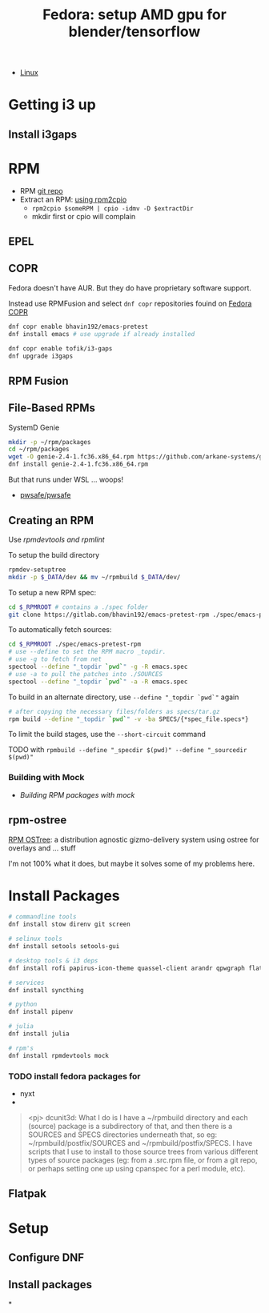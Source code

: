 :PROPERTIES:
:ID:       8b93d9a6-746f-4480-8ef5-45310e03b783
:END:
#+TITLE: Fedora: setup AMD gpu for blender/tensorflow
#+CATEGORY: slips
#+TAGS:

+ [[id:bdae77b1-d9f0-4d3a-a2fb-2ecdab5fd531][Linux]]



* Getting i3 up

** Install i3gaps

* RPM

+ RPM [[https://src.fedoraproject.org/rpms/*][git repo]]
+ Extract an RPM: [[https://ftp.rpm.org/max-rpm/s1-rpm-miscellania-rpm2cpio.html][using rpm2cpio]]
  - =rpm2cpio $someRPM | cpio -idmv -D $extractDir=
  - mkdir first or cpio will complain

** EPEL

** COPR

Fedora doesn't have AUR. But they do have proprietary software support.

Instead use RPMFusion and select =dnf copr= repositories fouind on [[https://copr.fedorainfracloud.org][Fedora COPR]]

#+begin_src sh :eval no
dnf copr enable bhavin192/emacs-pretest
dnf install emacs # use upgrade if already installed

dnf copr enable tofik/i3-gaps
dnf upgrade i3gaps
#+end_src

** RPM Fusion

** File-Based RPMs

SystemD Genie

#+begin_src sh :eval no
mkdir -p ~/rpm/packages
cd ~/rpm/packages
wget -O genie-2.4-1.fc36.x86_64.rpm https://github.com/arkane-systems/genie/releases/download/v2.4/genie-2.4-1.fc36.x86_64.rpm
dnf install genie-2.4-1.fc36.x86_64.rpm
#+end_src

But that runs under WSL ... woops!

+ [[https://github.com/pwsafe/pwsafe/releases/download/1.15.0/passwordsafe-fedora36-1.15.rpm][pwsafe/pwsafe]]

** Creating an RPM

Use [[rpmdevtools and rpmlint][rpmdevtools and rpmlint]]

To setup the build directory

#+begin_src sh :eval no
rpmdev-setuptree
mkdir -p $_DATA/dev && mv ~/rpmbuild $_DATA/dev/
#+end_src

To setup a new RPM spec:

#+begin_src sh :eval no
cd $_RPMROOT # contains a ./spec folder
git clone https://gitlab.com/bhavin192/emacs-pretest-rpm ./spec/emacs-pretest-rpm
#+end_src

To automatically fetch sources:

#+begin_src sh :eval no
cd $_RPMROOT ./spec/emacs-pretest-rpm
# use --define to set the RPM macro _topdir.
# use -g to fetch from net
spectool --define "_topdir `pwd`" -g -R emacs.spec
# use -a to pull the patches into ./SOURCES
spectool --define "_topdir `pwd`" -a -R emacs.spec
#+end_src

To build in an alternate directory, use =--define "_topdir `pwd`"= again

#+begin_src sh :eval no
# after copying the necessary files/folders as specs/tar.gz
rpm build --define "_topdir `pwd`" -v -ba SPECS/{*spec_file.specs*}
#+end_src

To limit the build stages, use the =--short-circuit= command

**** TODO with =rpmbuild --define "_specdir $(pwd)" --define "_sourcedir $(pwd)"=

*** Building with Mock

+ [[Building RPM packages with mock][Building RPM packages with mock]]

** rpm-ostree

[[https://coreos.github.io/rpm-ostree/][RPM OSTree]]: a distribution agnostic gizmo-delivery system using ostree for overlays and ... stuff

I'm not 100% what it does, but maybe it solves some of my problems here.

* Install Packages

#+begin_src sh :eval no
# commandline tools
dnf install stow direnv git screen

# selinux tools
dnf install setools setools-gui

# desktop tools & i3 deps
dnf install rofi papirus-icon-theme quassel-client arandr qpwgraph flatpak xautolock

# services
dnf install syncthing

# python
dnf install pipenv

# julia
dnf install julia

# rpm's
dnf install rpmdevtools mock
#+end_src

*** TODO install fedora packages for
+ nyxt
+


#+begin_quote
<pj> dcunit3d: What I do is I have a ~/rpmbuild directory and each (source) package is a subdirectory of that, and then there is a SOURCES and SPECS directories underneath that, so eg: ~/rpmbuild/postfix/SOURCES and ~/rpmbuild/postfix/SPECS.  I have scripts that I use to install to those source trees from various different types of source packages (eg: from a .src.rpm file, or from a git repo, or perhaps setting one up using cpanspec for a perl module, etc).
#+end_quote



** Flatpak

* Setup

** Configure DNF

** Install packages

*
